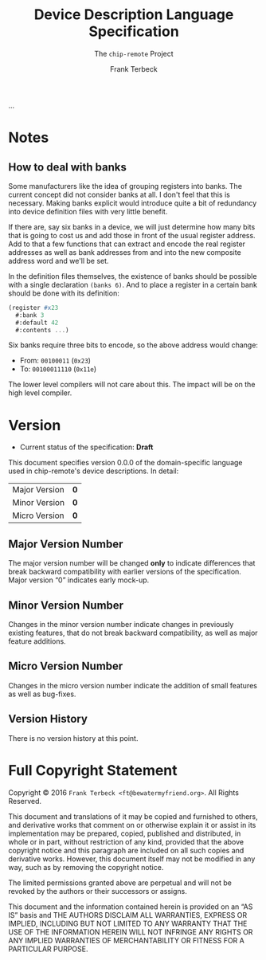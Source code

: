 #+TITLE: Device Description Language Specification
#+SUBTITLE: The ~chip-remote~ Project
#+AUTHOR: Frank Terbeck
#+EMAIL: ft@bewatermyfriend.org
#+OPTIONS: num:t toc:nil
#+ATTR_ASCII: :width 79
#+LATEX_CLASS_OPTIONS: [a4paper]
# #+LATEX_HEADER: \textwidth 13cm
# #+LATEX_HEADER: \hoffset 0cm

#+LATEX: \setlength\parskip{0.2cm}

#+LATEX: \vspace{6cm}

#+LATEX: \thispagestyle{empty}

#+BEGIN_ABSTRACT

…

#+END_ABSTRACT

#+ASCII:

#+ASCII:

#+ASCII:

#+LATEX: \newpage

#+TOC: headlines 3

#+LATEX: \newpage

* Notes

** How to deal with banks

   Some manufacturers like the idea of grouping registers into banks. The
   current concept did not consider banks at all. I don't feel that this is
   necessary. Making banks explicit would introduce quite a bit of redundancy
   into device definition files with very little benefit.

   If there are, say six banks in a device, we will just determine how many
   bits that is going to cost us and add those in front of the usual register
   address. Add to that a few functions that can extract and encode the real
   register addresses as well as bank addresses from and into the new composite
   address word and we'll be set.

   In the definition files themselves, the existence of banks should be
   possible with a single declaration ~(banks 6)~. And to place a register in a
   certain bank should be done with its definition:

#+BEGIN_SRC scheme
  (register #x23
    #:bank 3
    #:default 42
    #:contents ...)
#+END_SRC

   Six banks require three bits to encode, so the above address would change:

   - From: ~00100011~ (~0x23~)
   - To: ~00100011110~ (~0x11e~)

   The lower level compilers will not care about this. The impact will be on
   the high level compiler.


* Version <<sec:version-number>>

    - Current status of the specification: *Draft*

  This document specifies version 0.0.0 of the domain-specific language used in
  chip-remote's device descriptions. In detail:

  |---------------+-----|
  | <l>           | <c> |
  | Major Version | *0* |
  | Minor Version | *0* |
  | Micro Version | *0* |
  |---------------+-----|

** Major Version Number

   The major version number will be changed *only* to indicate differences that
   break backward compatibility with earlier versions of the specification.
   Major version “0” indicates early mock-up.

** Minor Version Number

   Changes in the minor version number indicate changes in previously existing
   features, that do not break backward compatibility, as well as major feature
   additions.

** Micro Version Number

   Changes in the micro version number indicate the addition of small features
   as well as bug-fixes.

** Version History

   There is no version history at this point.


#+LATEX: \newpage

* Full Copyright Statement

   Copyright © 2016 ~Frank Terbeck <ft@bewatermyfriend.org>~.
   All Rights Reserved.

   This document and translations of it may be copied and furnished to
   others, and derivative works that comment on or otherwise explain it
   or assist in its implementation may be prepared, copied, published
   and distributed, in whole or in part, without restriction of any
   kind, provided that the above copyright notice and this paragraph are
   included on all such copies and derivative works.  However, this
   document itself may not be modified in any way, such as by removing
   the copyright notice.

   The limited permissions granted above are perpetual and will not be
   revoked by the authors or their successors or assigns.

   This document and the information contained herein is provided on
   an “AS IS” basis and THE AUTHORS DISCLAIM ALL WARRANTIES, EXPRESS
   OR IMPLIED, INCLUDING BUT NOT LIMITED TO ANY WARRANTY THAT THE USE
   OF THE INFORMATION HEREIN WILL NOT INFRINGE ANY RIGHTS OR ANY
   IMPLIED WARRANTIES OF MERCHANTABILITY OR FITNESS FOR A PARTICULAR
   PURPOSE.
